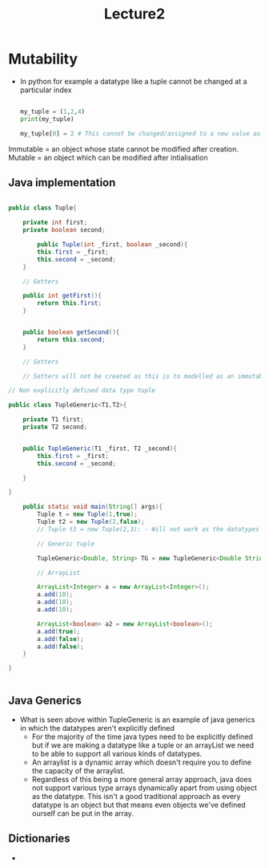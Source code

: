 #+title: Lecture2

* Mutability

- In python for example a datatype like a tuple cannot be changed at a particular index

 #+begin_src python

my_tuple = (1,2,4)
print(my_tuple)

my_tuple[0] = 2 # This cannot be changed/assigned to a new value as it is immutable

 #+end_src

Immutable = an object whose state cannot be modified after creation.
Mutable = an object which can be modified after intialisation

** Java implementation

#+begin_src java

public class Tuple{

    private int first;
    private boolean second;

        public Tuple(int _first, boolean _second){
        this.first = _first;
        this.second = _second;
    }

    // Getters

    public int getFirst(){
        return this.first;
    }


    public boolean getSecond(){
        return this.second;
    }

    // Setters

    // Setters will not be created as this is to modelled as an immutable value

// Non explicitly defined data type tuple

public class TupleGeneric<T1,T2>{

    private T1 first;
    private T2 second;


    public TupleGeneric(T1 _first, T2 _second){
        this.first = _first;
        this.second = _second;

    }

}

    public static void main(String[] args){
        Tuple t = new Tuple(1,true);
        Tuple t2 = new Tuple(2,false);
        // Tuple t3 = new Tuple(2,3); - Will not work as the datatypes are explicitly defined!

        // Generic tuple

        TupleGeneric<Double, String> TG = new TupleGeneric<Double String>(2.5,"This is long omg")

        // ArrayList

        ArrayList<Integer> a = new ArrayList<Integer>();
        a.add(10);
        a.add(10);
        a.add(10);

        ArrayList<boolean> a2 = new ArrayList<boolean>();
        a.add(true);
        a.add(false);
        a.add(false);
    }

}


#+end_src


** Java Generics

- What is seen above within TupleGeneric is an example of java generics in which the datatypes aren't explicitly defined
  - For the majority of the time java types need to be explicitly defined but if we are making a datatype like a tuple or an arrayList
    we need to be able to support all various kinds of datatypes.
  - An arraylist is a dynamic array which doesn't require you to define the capacity of the arraylist.
  - Regardless of this being a more general array approach, java does not support various type arrays dynamically apart from using object
    as the datatype. This isn't a good traditional approach as every datatype is an object but that means even objects
    we've defined ourself can be put in the array.

** Dictionaries

-
